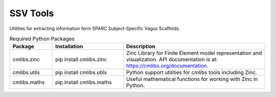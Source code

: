 SSV Tools
=========

Utilities for extracting information form SPARC Subject-Specific Vagus Scaffolds.

.. list-table:: Required Python Packages
   :widths: 15 25 50
   :header-rows: 1

   * - Package
     - Installation
     - Description
   * - cmlibs.zinc
     - pip install cmlibs.zinc
     - Zinc Library for Finite Element model representation and visualization. API documentation is at: https://cmlibs.org/documentation.
   * - cmlibs.utils
     - pip install cmlibs.utils
     - Python support utilities for cmlibs tools including Zinc.
   * - cmlibs.maths
     - pip install cmlibs.maths
     - Useful mathematical functions for working with Zinc in Python.
